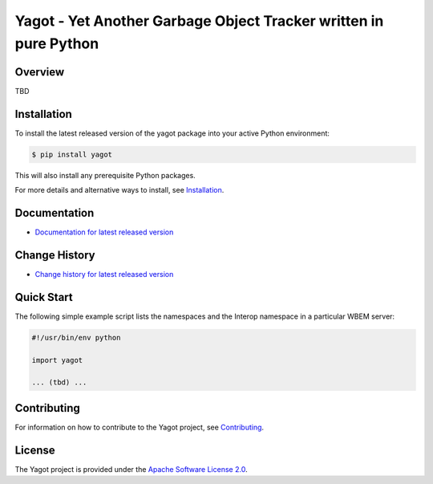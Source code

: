 Yagot - Yet Another Garbage Object Tracker written in pure Python
===============================

.. image:: https://img.shields.io/pypi/v/yagot.svg
    :target: https://pypi.python.org/pypi/yagot/
    :alt: Version on Pypi

.. # .. image:: https://img.shields.io/pypi/dm/yagot.svg
.. #     :target: https://pypi.python.org/pypi/yagot/
.. #     :alt: Pypi downloads

.. image:: https://travis-ci.org/andy-maier/python-yagot.svg?branch=master
    :target: https://travis-ci.org/andy-maier/python-yagot/branches
    :alt: Travis test status (master)

.. image:: https://ci.appveyor.com/api/projects/status/ebqjx5ei8kqc1mf1?svg=true
    :target: https://ci.appveyor.com/project/andy-maier/python-yagot/history
    :alt: Appveyor test status (master)

.. image:: https://readthedocs.org/projects/yagot/badge/?version=latest
    :target: https://readthedocs.org/projects/yagot/builds/
    :alt: Docs build status (master)

.. image:: https://coveralls.io/repos/github/andy-maier/python-yagot/badge.svg?branch=master
    :target: https://coveralls.io/github/andy-maier/python-yagot?branch=master
    :alt: Test coverage (master)


Overview
--------

TBD

Installation
------------

To install the latest released version of the yagot
package into your active Python environment:

.. code-block:: bash

    $ pip install yagot

This will also install any prerequisite Python packages.

For more details and alternative ways to install, see
`Installation`_.

.. _Installation: https://yagot.readthedocs.io/en/stable/intro.html#installation

Documentation
-------------

* `Documentation for latest released version <https://yagot.readthedocs.io/en/stable/>`_

Change History
--------------

* `Change history for latest released version <https://yagot.readthedocs.io/en/stable/changes.html>`_

Quick Start
-----------

The following simple example script lists the namespaces and the Interop
namespace in a particular WBEM server:

.. code-block:: python

    #!/usr/bin/env python

    import yagot

    ... (tbd) ...

Contributing
------------

For information on how to contribute to the
Yagot project, see
`Contributing <https://yagot.readthedocs.io/en/stable/development.html#contributing>`_.


License
-------

The Yagot project is provided under the
`Apache Software License 2.0 <https://raw.githubusercontent.com/andy-maier/python-yagot/master/LICENSE>`_.
